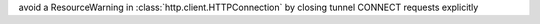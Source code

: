 avoid a ResourceWarning in :class:`http.client.HTTPConnection` by closing tunnel CONNECT requests explicitly
